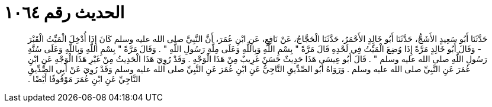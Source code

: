 
= الحديث رقم ١٠٦٤

[quote.hadith]
حَدَّثَنَا أَبُو سَعِيدٍ الأَشَجُّ، حَدَّثَنَا أَبُو خَالِدٍ الأَحْمَرُ، حَدَّثَنَا الْحَجَّاجُ، عَنْ نَافِعٍ، عَنِ ابْنِ عُمَرَ، أَنَّ النَّبِيَّ صلى الله عليه وسلم كَانَ إِذَا أُدْخِلَ الْمَيِّتُ الْقَبْرَ - وَقَالَ أَبُو خَالِدٍ مَرَّةً إِذَا وُضِعَ الْمَيِّتُ فِي لَحْدِهِ قَالَ مَرَّةً ‏"‏ بِسْمِ اللَّهِ وَبِاللَّهِ وَعَلَى مِلَّةِ رَسُولِ اللَّهِ ‏"‏ ‏.‏ وَقَالَ مَرَّةً ‏"‏ بِسْمِ اللَّهِ وَبِاللَّهِ وَعَلَى سُنَّةِ رَسُولِ اللَّهِ صلى الله عليه وسلم ‏"‏ ‏.‏ قَالَ أَبُو عِيسَى هَذَا حَدِيثٌ حَسَنٌ غَرِيبٌ مِنْ هَذَا الْوَجْهِ ‏.‏ وَقَدْ رُوِيَ هَذَا الْحَدِيثُ مِنْ غَيْرِ هَذَا الْوَجْهِ عَنِ ابْنِ عُمَرَ عَنِ النَّبِيِّ صلى الله عليه وسلم ‏.‏ وَرَوَاهُ أَبُو الصِّدِّيقِ النَّاجِيُّ عَنِ ابْنِ عُمَرَ عَنِ النَّبِيِّ صلى الله عليه وسلم وَقَدْ رُوِيَ عَنْ أَبِي الصِّدِّيقِ النَّاجِيِّ عَنِ ابْنِ عُمَرَ مَوْقُوفًا أَيْضًا ‏.‏